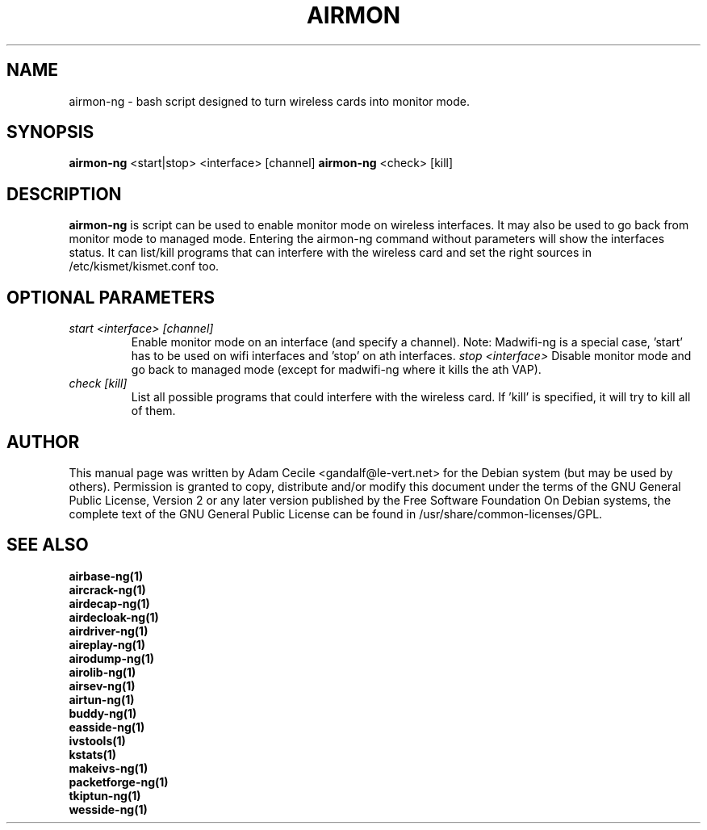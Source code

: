 .TH AIRMON 1 "June 2008" "Version 1.0-rc1"

.SH NAME
airmon-ng - bash script designed to turn wireless cards into monitor mode.
.SH SYNOPSIS
.B airmon-ng
<start|stop> <interface> [channel]
.B airmon-ng
<check> [kill]
.SH DESCRIPTION
.BI airmon-ng
is script can be used to enable monitor mode on wireless interfaces. It may also be used to go back from monitor mode to managed mode. Entering the airmon-ng command without parameters will show the interfaces status. 
It can list/kill programs that can interfere with the wireless card and set the right sources in /etc/kismet/kismet.conf too.
.SH OPTIONAL PARAMETERS
.PP
.TP
.I start <interface> [channel]
Enable monitor mode on an interface (and specify a channel). Note: Madwifi-ng is a special case, 'start' has to be used on wifi interfaces and 'stop' on ath interfaces.
.I stop <interface>
Disable monitor mode and go back to managed mode (except for madwifi-ng where it kills the ath VAP).
.TP
.I check [kill]
List all possible programs that could interfere with the wireless card. If 'kill' is specified, it will try to kill all of them.
.SH AUTHOR
This manual page was written by Adam Cecile <gandalf@le-vert.net> for the Debian system (but may be used by others).
Permission is granted to copy, distribute and/or modify this document under the terms of the GNU General Public License, Version 2 or any later version published by the Free Software Foundation
On Debian systems, the complete text of the GNU General Public License can be found in /usr/share/common-licenses/GPL.
.SH SEE ALSO
.br
.B airbase-ng(1)
.br
.B aircrack-ng(1)
.br
.B airdecap-ng(1)
.br
.B airdecloak-ng(1)
.br
.B airdriver-ng(1)
.br
.B aireplay-ng(1)
.br
.B airodump-ng(1)
.br
.B airolib-ng(1)
.br
.B airsev-ng(1)
.br
.B airtun-ng(1)
.br
.B buddy-ng(1)
.br
.B easside-ng(1)
.br
.B ivstools(1)
.br
.B kstats(1)
.br
.B makeivs-ng(1)
.br
.B packetforge-ng(1)
.br
.B tkiptun-ng(1)
.br
.B wesside-ng(1)
